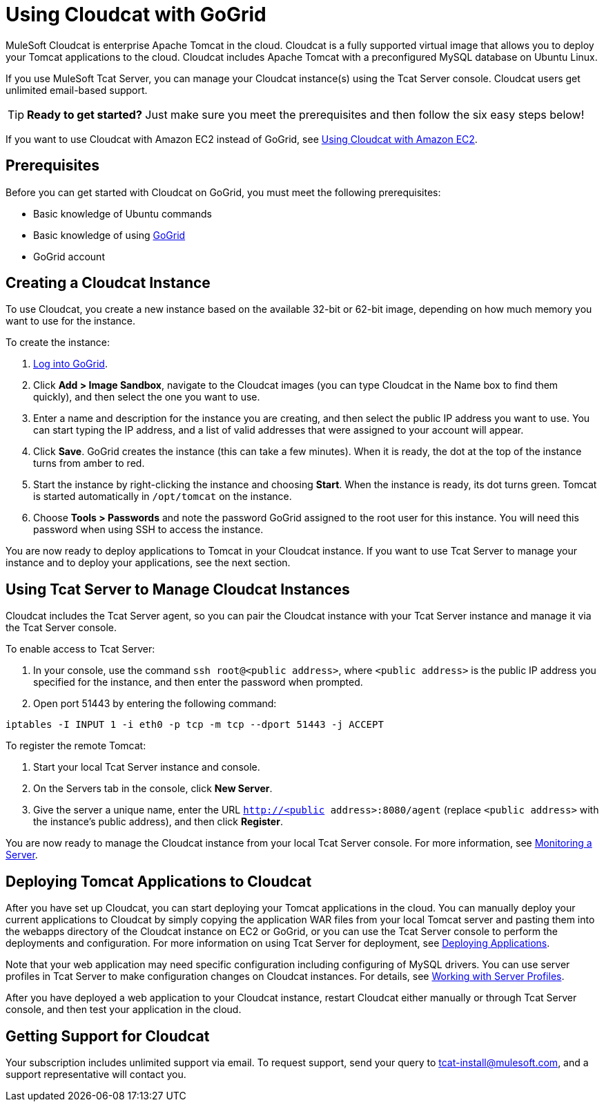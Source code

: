 = Using Cloudcat with GoGrid
:keywords: tcat, cloudcat, gogrid

MuleSoft Cloudcat is enterprise Apache Tomcat in the cloud. Cloudcat is a fully supported virtual image that allows you to deploy your Tomcat applications to the cloud. Cloudcat includes Apache Tomcat with a preconfigured MySQL database on Ubuntu Linux.

If you use MuleSoft Tcat Server, you can manage your Cloudcat instance(s) using the Tcat Server console. Cloudcat users get unlimited email-based support.

[TIP]
====
*Ready to get started?*
Just make sure you meet the prerequisites and then follow the six easy steps below!
====

If you want to use Cloudcat with Amazon EC2 instead of GoGrid, see link:/tcat-server/v/7.1.0/using-cloudcat-with-amazon-ec2[Using Cloudcat with Amazon EC2].

== Prerequisites

Before you can get started with Cloudcat on GoGrid, you must meet the following prerequisites:

* Basic knowledge of Ubuntu commands
* Basic knowledge of using http://www.gogrid.com/[GoGrid]
* GoGrid account

== Creating a Cloudcat Instance

To use Cloudcat, you create a new instance based on the available 32-bit or 62-bit image, depending on how much memory you want to use for the instance.

To create the instance:

. http://www.gogrid.com/customer-login/[Log into GoGrid].
. Click **Add > Image Sandbox**, navigate to the Cloudcat images (you can type Cloudcat in the Name box to find them quickly), and then select the one you want to use.
. Enter a name and description for the instance you are creating, and then select the public IP address you want to use. You can start typing the IP address, and a list of valid addresses that were assigned to your account will appear.
. Click *Save*. GoGrid creates the instance (this can take a few minutes). When it is ready, the dot at the top of the instance turns from amber to red.
. Start the instance by right-clicking the instance and choosing *Start*. When the instance is ready, its dot turns green. Tomcat is started automatically in `/opt/tomcat` on the instance.
. Choose *Tools > Passwords* and note the password GoGrid assigned to the root user for this instance. You will need this password when using SSH to access the instance.

You are now ready to deploy applications to Tomcat in your Cloudcat instance. If you want to use Tcat Server to manage your instance and to deploy your applications, see the next section.

== Using Tcat Server to Manage Cloudcat Instances

Cloudcat includes the Tcat Server agent, so you can pair the Cloudcat instance with your Tcat Server instance and manage it via the Tcat Server console.

To enable access to Tcat Server:

. In your console, use the command `ssh root@<public address>`, where `<public address>` is the public IP address you specified for the instance, and then enter the password when prompted.
. Open port 51443 by entering the following command:

[source, code, linenums]
----
iptables -I INPUT 1 -i eth0 -p tcp -m tcp --dport 51443 -j ACCEPT
----

To register the remote Tomcat:

. Start your local Tcat Server instance and console.
. On the Servers tab in the console, click *New Server*.
. Give the server a unique name, enter the URL `http://<public address>:8080/agent` (replace `<public address>` with the instance's public address), and then click *Register*.

You are now ready to manage the Cloudcat instance from your local Tcat Server console. For more information, see link:/tcat-server/v/7.1.0/monitoring-a-server[Monitoring a Server].

== Deploying Tomcat Applications to Cloudcat

After you have set up Cloudcat, you can start deploying your Tomcat applications in the cloud. You can manually deploy your current applications to Cloudcat by simply copying the application WAR files from your local Tomcat server and pasting them into the webapps directory of the Cloudcat instance on EC2 or GoGrid, or you can use the Tcat Server console to perform the deployments and configuration. For more information on using Tcat Server for deployment, see link:/tcat-server/v/7.1.0/deploying-applications[Deploying Applications].

Note that your web application may need specific configuration including configuring of MySQL drivers. You can use server profiles in Tcat Server to make configuration changes on Cloudcat instances. For details, see link:/tcat-server/v/7.1.0/working-with-server-profiles[Working with Server Profiles].

After you have deployed a web application to your Cloudcat instance, restart Cloudcat either manually or through Tcat Server console, and then test your application in the cloud.

== Getting Support for Cloudcat

Your subscription includes unlimited support via email. To request support, send your query to tcat-install@mulesoft.com, and a support representative will contact you.
